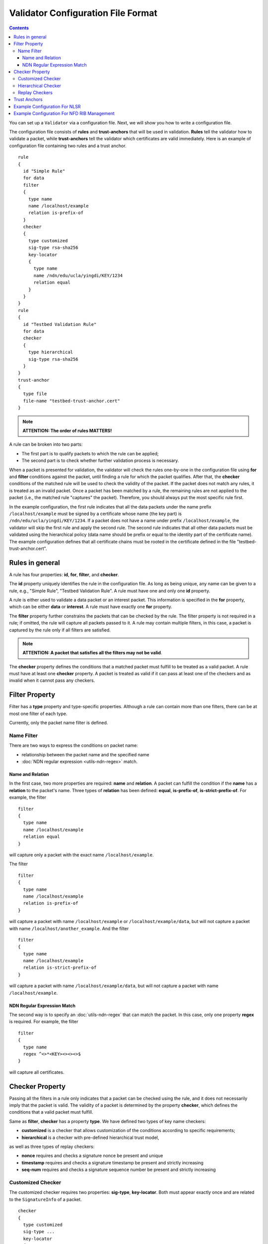 Validator Configuration File Format
===================================

.. contents::

You can set up a ``Validator`` via a configuration file. Next, we will show you how to
write a configuration file.

The configuration file consists of **rules** and **trust-anchors** that will be used in
validation. **Rules** tell the validator how to validate a packet, while **trust-anchors**
tell the validator which certificates are valid immediately. Here is an example of
configuration file containing two rules and a trust anchor.

::

    rule
    {
      id "Simple Rule"
      for data
      filter
      {
        type name
        name /localhost/example
        relation is-prefix-of
      }
      checker
      {
        type customized
        sig-type rsa-sha256
        key-locator
        {
          type name
          name /ndn/edu/ucla/yingdi/KEY/1234
          relation equal
        }
      }
    }
    rule
    {
      id "Testbed Validation Rule"
      for data
      checker
      {
        type hierarchical
        sig-type rsa-sha256
      }
    }
    trust-anchor
    {
      type file
      file-name "testbed-trust-anchor.cert"
    }

.. note::
    **ATTENTION: The order of rules MATTERS!**

A rule can be broken into two parts:

-  The first part is to qualify packets to which the rule can be
   applied;
-  The second part is to check whether further validation process is
   necessary.

When a packet is presented for validation, the validator will check the rules one-by-one
in the configuration file using **for** and **filter** conditions against the packet,
until finding a rule for which the packet qualifies. After that, the **checker**
conditions of the matched rule will be used to check the validity of the packet.  If the
packet does not match any rules, it is treated as an invalid packet. Once a packet has
been matched by a rule, the remaining rules are not applied to the packet (i.e., the
matched rule "captures" the packet). Therefore, you should always put the most specific
rule first.

In the example configuration, the first rule indicates that all the data packets under the
name prefix ``/localhost/example`` must be signed by a certificate whose name (the key
part) is ``/ndn/edu/ucla/yingdi/KEY/1234``. If a packet does not have a name under
prefix ``/localhost/example``, the validator will skip the first rule and apply the second
rule. The second rule indicates that all other data packets must be validated using the
hierarchical policy (data name should be prefix or equal to the identity part of the
certificate name).  The example configuration defines that all certificate chains must be
rooted in the certificate defined in the file "testbed-trust-anchor.cert".

Rules in general
----------------

A rule has four properties: **id**, **for**, **filter**, and **checker**.

The **id** property uniquely identifies the rule in the configuration file. As long as
being unique, any name can be given to a rule, e.g., "Simple Rule", "Testbed Validation
Rule". A rule must have one and only one **id** property.

A rule is either used to validate a data packet or an interest packet.  This information
is specified in the **for** property, which can be either **data** or **interest**.  A
rule must have exactly one **for** property.

The **filter** property further constrains the packets that can be checked by the
rule. The filter property is not required in a rule; if omitted, the rule will capture all
packets passed to it.  A rule may contain multiple filters, in this case, a packet
is captured by the rule only if all filters are satisfied.

.. note::
    **ATTENTION: A packet that satisfies all the filters may not be valid**.

The **checker** property defines the conditions that a matched packet must fulfill to be
treated as a valid packet. A rule must have at least one **checker** property. A packet is
treated as valid if it can pass at least one of the checkers and as invalid when it cannot
pass any checkers.

Filter Property
---------------

Filter has a **type** property and type-specific properties.  Although a rule can contain
more than one filters, there can be at most one filter of each type.

Currently, only the packet name filter is defined.

Name Filter
~~~~~~~~~~~

There are two ways to express the conditions on packet name:

- relationship between the packet name and the specified name
- :doc:`NDN regular expression <utils-ndn-regex>`  match.

Name and Relation
^^^^^^^^^^^^^^^^^

In the first case, two more properties are required: **name** and **relation**. A packet
can fulfill the condition if the **name** has a **relation** to the packet's name. Three
types of **relation** has been defined: **equal**, **is-prefix-of**,
**is-strict-prefix-of**. For example, the filter

::

    filter
    {
      type name
      name /localhost/example
      relation equal
    }

will capture only a packet with the exact name ``/localhost/example``.

The filter

::

    filter
    {
      type name
      name /localhost/example
      relation is-prefix-of
    }

will capture a packet with name ``/localhost/example`` or ``/localhost/example/data``, but
will not capture a packet with name ``/localhost/another_example``. And the filter

::

    filter
    {
      type name
      name /localhost/example
      relation is-strict-prefix-of
    }

will capture a packet with name ``/localhost/example/data``, but will not capture a packet
with name ``/localhost/example``.

NDN Regular Expression Match
^^^^^^^^^^^^^^^^^^^^^^^^^^^^

The second way is to specify an :doc:`utils-ndn-regex` that can match the packet. In this
case, only one property **regex** is required. For example, the filter

::

    filter
    {
      type name
      regex ^<>*<KEY><><><>$
    }

will capture all certificates.

Checker Property
----------------

Passing all the filters in a rule only indicates that a packet can be checked using the
rule, and it does not necessarily imply that the packet is valid. The validity of a
packet is determined by the property **checker**, which defines the conditions that a
valid packet must fulfill.

Same as **filter**, **checker** has a property **type**. We have defined two types of
key name checkers:

- **customized** is a checker that allows customization of the conditions according to specific
  requirements;

- **hierarchical** is a checker with pre-defined hierarchical trust model,

as well as three types of replay checkers:

- **nonce** requires and checks a signature nonce be present and unique

- **timestamp** requires and checks a signature timestamp be present and
  strictly increasing

- **seq-num** requires and checks a signature sequence number be present and
  strictly increasing

Customized Checker
~~~~~~~~~~~~~~~~~~

The customized checker requires two properties: **sig-type**, **key-locator**.  Both must
appear exactly once and are related to the ``SignatureInfo`` of a packet.

::

    checker
    {
      type customized
      sig-type ...
      key-locator
      {
        ...
      }
    }

The property **sig-type** specifies the acceptable signature type and can be
**rsa-sha256**, **ecdsa-sha256** (strong signature types), or **sha256** (weak signature
type).  If sig-type is sha256, **key-locator** is ignored, and the validator will simply
calculate the digest of a packet and compare it with the one in ``SignatureValue``. If
sig-type is rsa-sha256 or ecdsa-sha256, you have to further customize the checker with
**key-locator**.

The property **key-locator** specifies the conditions on ``KeyLocator``. If the
**key-locator** property is specified, it requires the existence of the ``KeyLocator``
field in ``SignatureInfo``.  **key-locator** property only supports one type: **name**:

::

    key-locator
    {
      type name
      ...
    }

This key-locator property specifies the conditions on the certificate name of the signing
key. Since the conditions are about name, they can be specified in the same way as the
name filter. For example, a checker can be:

::

    checker
    {
      type customized
      sig-type rsa-sha256
      key-locator
      {
        type name
        name /ndn/edu/ucla/yingdi/KEY/1234
        relation equal
      }
    }

This checker property requires that the packet must have a ``rsa-sha256`` signature that
can be verified with ``/ndn/edu/ucla/yingdi/KEY/1234`` key.

Besides the two ways to express conditions on the ``KeyLocator`` name (name and regex),
you can further constrain the ``KeyLocator`` name using the information extracted from the
packet name. This third type of condition is expressed via a property
**hyper-relation**. The **hyper-relation** property consists of three parts:

- an NDN regular expression that extracts information from the packet name
- an NDN regular expression that extracts information from the ``KeyLocator`` name
- relation from the part extracted from the ``KeyLocator`` name to the one extracted from
  the packet name

For example, a checker:

::

    checker
    {
      type customized
      sig-type rsa-sha256
      key-locator
      {
        type name
        hyper-relation
        {
          k-regex ^(<>*)<KEY><>$
          k-expand \\1
          h-relation is-prefix-of
          p-regex ^(<>*)$
          p-expand \\1

        }
      }
    }

requires the packet name must be under the corresponding namespace (identity part) of the
``KeyLocator`` name.

Hierarchical Checker
~~~~~~~~~~~~~~~~~~~~

As implied by its name, hierarchical checker requires that the packet name must be under
the namespace of the packet signer. A hierarchical checker:

::

    checker
    {
      type hierarchical
      sig-type rsa-sha256
    }

is equivalent to a customized checker:

::

    checker
    {
      type customized
      sig-type rsa-sha256
      key-locator
      {
        type name
        hyper-relation
        {
          k-regex ^(<>*)<KEY><>$
          k-expand \\1
          h-relation is-prefix-of
          p-regex ^(<>*)$
          p-expand \\1
        }
      }
    }

.. _validator-conf-trust-anchors:

Replay Checkers
~~~~~~~~~~~~~~~~~~~~

Replay checkers check the time-of-signature metadata in an Interest's signature
to ensure that a signed Interest has not been recieved multiple times. All
three follow a basic pattern:

::

    checker
    {
      type <type>
      max-records 1000
      max-lifetime "1 h"
      <extra options>
    }

The **max-record** option determines the largest number of records stored in
the validator, and the **max-lifetime** option determines the longest amount of
time a record can be stored. Any record beyond the maximum amount or older than
the maximum lifetime will never be checked against, so these jointly determine
the security margin of the checker. Time periods can be given in units of
**ns** (nanoseconds), **ms** (milliseconds), **s** (seconds), **m** (minutes),
or **h** (hours), and the maximum number of records cannot be negative.

The **timestamp** checker has the additional option **grace-period**.

::

    checker
    {
      type timestamp
      max-records 1000
      max-lifetime "1 h"
      grace-period "2 m"
    }

This option requires that the recieved signature be signed within a certain
time frame of the current system clock. The presented options are the defaults
for the timestamp checker.

The **seq-num** checker has the additional option **min-value**.

::

    checker
    {
      type seq-num
      max-records 1000
      max-lifetime "1 h"
      min-value 0
    }

This option requires that the recieved signature's sequence number is never
below the given value. The presented options are the defaults for the sequence
number checker. As the sequence number is unsigned, a negative minimum is
invalid.

The **nonce** checker has no additional options.

::

    checker
    {
      type nonce
      max-records 10000
      max-lifetime "1 h"
    }

However, it should be noted that while the sequence number and timestamp
checkers keep only a single record per key, and update it as new Interests are
recieved, the nonce checker is forced to have a record per Interest recieved.
The presented options are the defaults, with the maximum amount of records
being larger by default than for the other two options.


Trust Anchors
-------------

**trust-anchor** is a necessary option in order to properly validate packets.  A
configuration file may contain more than one trust anchors and the order of trust anchors
does not matter. The structure of trust-anchor is as follows:

::

    trust-anchor
    {
      type file
      file-name "trusted-signer.cert"
    }
    trust-anchor
    {
      type base64
      base64-string "Bv0DGwdG...amHFvHIMDw=="
    }

You may also specify a trust-anchor directory. All certificates under this directory are
taken as static trust anchors. For example, if all trust anchors are put into
``/usr/local/etc/ndn/keys``.

::

    trust-anchor
    {
      type dir
      dir /usr/local/etc/ndn/keys
    }

If certificates under the directory might be changed during runtime, you can set a refresh
period, such as

::

    trust-anchor
    {
      type dir
      dir /usr/local/etc/ndn/keys
      refresh 1h ; refresh certificates every hour, other units include m (for minutes) and s (for seconds)
    }

There is also a special trust anchor **any**.  As long as such a trust-anchor is defined
in config file, packet validation will be turned off.

.. note::
   **ATTENTION: This type of trust anchor is dangerous.  You should used it only when you
   want to disable packet validation temporarily (e.g, debugging code, building a demo).**

::

    trust-anchor
    {
      type any
    }


Example Configuration For NLSR
------------------------------

The trust model of NLSR is semi-hierarchical. An example certificate signing hierarchy is:

::

                                            root
                                             |
                              +--------------+---------------+
                            site1                          site2
                              |                              |
                    +---------+---------+                    +
                 operator1           operator2            operator3
                    |                   |                    |
              +-----+-----+        +----+-----+        +-----+-----+--------+
           router1     router2  router3    router4  router5     router6  router7
              |           |        |          |        |           |        |
              +           +        +          +        +           +        +
            NLSR        NSLR     NSLR       NSLR     NSLR        NSLR     NSLR

However, entities name may not follow the signing hierarchy, for
example:

+------------+-------------------------------------------------------------------------------------+
| Entity     | Identity name and examples                                                          |
+============+=====================================================================================+
| root       | ``/<network>``                                                                      |
|            |                                                                                     |
|            | Identity example: ``/ndn``                                                          |
|            |                                                                                     |
|            | Certificate name example: ``/ndn/KEY/1/%00/%01``                                    |
+------------+-------------------------------------------------------------------------------------+
| site       | ``/<network>/<site>``                                                               |
|            |                                                                                     |
|            | Identity example:   ``/ndn/edu/ucla``                                               |
|            |                                                                                     |
|            | Certificate name example: ``/ndn/edu/ucla/KEY/2/%00/%01``                           |
+------------+-------------------------------------------------------------------------------------+
| operator   | ``/<network>/<site>/%C1.O.N./<operator-id>``                                        |
|            |                                                                                     |
|            | Identity example: ``/ndn/edu/ucla/%C1.O.N./op1``                                    |
|            |                                                                                     |
|            | Certificate name example: ``/ndn/edu/ucla/%C1.O.N./op1/KEY/3/%00/%01``              |
+------------+-------------------------------------------------------------------------------------+
| router     | ``/<network>/<site>/%C1.O.R./<router-id>``                                          |
|            |                                                                                     |
|            | Identity example: ``/ndn/edu/ucla/%C1.O.R./rt1``                                    |
|            |                                                                                     |
|            | Certificate name example: ``/ndn/edu/ucla/%C1.O.R./rt1/KEY/4/%00/%01``              |
+------------+-------------------------------------------------------------------------------------+
| NLSR       | ``/<network>/<site>/%C1.O.R./<router-id>/NLSR``                                     |
|            |                                                                                     |
|            | Identity example: ``/ndn/edu/ucla/%C1.O.R./rt1/NLSR``                               |
|            |                                                                                     |
|            | Certificate name example: ``/ndn/edu/ucla/%C1.O.R./rt1/NLSR/KEY/5/%00/%01``         |
+------------+-------------------------------------------------------------------------------------+

Assume that a typical NLSR data name is
``/ndn/edu/ucla/%C1.O.R./rt1/NLSR/LSA/LSType.1/%01``. Then, the exception of naming
hierarchy is "operator-router". So we can write a configuration file with three rules. The
first one is a customized rule that capture the normal NLSR data. The second one is a
customized rule that handles the exception case of the hierarchy (operator->router). And
the last one is a hierarchical rule that handles the normal cases of the hierarchy.

We put the NLSR data rule to the first place, because NLSR data packets are the most
frequently checked. The hierarchical exception rule is put to the second, because it is
more specific than the last one.

And here is the configuration file:

::

    rule
    {
      id "NSLR LSA Rule"
      for data
      filter
      {
        type name
        regex ^<>*<NLSR><LSA><><>$
      }
      checker
      {
        type customized
        sig-type rsa-sha256
        key-locator
        {
          type name
          hyper-relation
          {
            k-regex ^(<>*)<KEY><>$
            k-expand \\1
            h-relation equal
            p-regex ^(<>*)<NLSR><LSA><><>$
            p-expand \\1
          }
        }
      }
    }
    rule
    {
      id "NSLR Hierarchy Exception Rule"
      for data
      filter
      {
        type name
        regex ^<>*<%C1.O.R.><><KEY><><><>$
      }
      checker
      {
        type customized
        sig-type rsa-sha256
        key-locator
        {
          type name
          hyper-relation
          {
            k-regex ^(<>*)<%C1.O.N.><><KEY><>$
            k-expand \\1
            h-relation equal
            p-regex ^(<>*)<%C1.O.R.><><KEY><><><>$
            p-expand \\1
          }
        }
      }
    }
    rule
    {
      id "NSLR Hierarchical Rule"
      for data
      filter
      {
        type name
        regex ^<>*<KEY><><><>$
      }
      checker
      {
        type hierarchical
        sig-type rsa-sha256
      }
    }
    trust-anchor
    {
      type file
      file-name "testbed-trust-anchor.cert"
    }

Example Configuration For NFD RIB Management
--------------------------------------------

Assume `NFD RIB Management <https://redmine.named-data.net/projects/nfd/wiki/RibMgmt>`_
allows any valid testbed certificate to register prefix, the configuration file could be
written as:

::

     rule
     {
       id "RIB Prefix Registration Command Rule"
       for interest                         ; rule for Interests (to validate CommandInterests)
       filter
       {
         type name                          ; condition on interest name (w/o signature)
         regex ^[<localhop><localhost>]<nfd><rib>[<register><unregister>]<><><>$ ; prefix before
                                                                                 ; SigInfo & SigValue
       }
       checker
       {
         type customized
         sig-type rsa-sha256                ; interest must have a rsa-sha256 signature
         key-locator
         {
           type name                        ; key locator must be the certificate name of the
                                            ; signing key
           regex ^<>*<KEY><><><>$
         }
       }
       checker
       {
         type customized
         sig-type ecdsa-sha256                ; interest must have a ecdsa-sha256 signature
         key-locator
         {
           type name                        ; key locator must be the certificate name of the
                                            ; signing key
           regex ^<>*<KEY><><><>$
         }
       }
     }
     rule
     {
       id "NDN Testbed Hierarchy Rule"
       for data                             ; rule for Data (to validate NDN certificates)
       filter
       {
         type name                          ; condition on data name
         regex ^<>*<KEY><><><>$
       }
       checker
       {
         type hierarchical                  ; the certificate name of the signing key and
                                            ; the data name must follow the hierarchical model
         sig-type rsa-sha256                ; data must have a rsa-sha256 signature
       }
       checker
       {
         type hierarchical                  ; the certificate name of the signing key and
                                            ; the data name must follow the hierarchical model
         sig-type ecdsa-sha256              ; data must have a ecdsa-sha256 signature
       }
     }
     trust-anchor
     {
       type file
       file-name keys/ndn-testbed-root.ndncert.base64
     }
